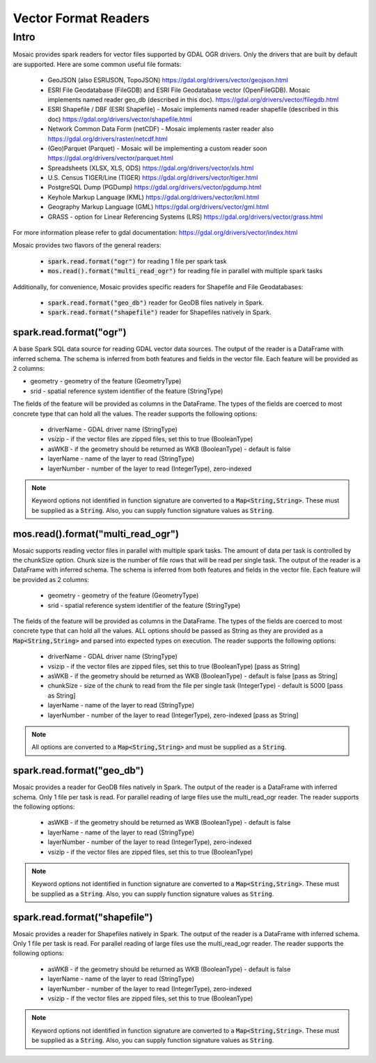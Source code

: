 =====================
Vector Format Readers
=====================


Intro
################
Mosaic provides spark readers for vector files supported by GDAL OGR drivers.
Only the drivers that are built by default are supported.
Here are some common useful file formats:

    * GeoJSON (also ESRIJSON, TopoJSON) https://gdal.org/drivers/vector/geojson.html
    * ESRI File Geodatabase (FileGDB) and ESRI File Geodatabase vector (OpenFileGDB). Mosaic implements named reader geo_db (described in this doc). https://gdal.org/drivers/vector/filegdb.html
    * ESRI Shapefile / DBF (ESRI Shapefile) - Mosaic implements named reader shapefile (described in this doc) https://gdal.org/drivers/vector/shapefile.html
    * Network Common Data Form (netCDF) - Mosaic implements raster reader also https://gdal.org/drivers/raster/netcdf.html
    * (Geo)Parquet (Parquet) - Mosaic will be implementing a custom reader soon https://gdal.org/drivers/vector/parquet.html
    * Spreadsheets (XLSX, XLS, ODS) https://gdal.org/drivers/vector/xls.html
    * U.S. Census TIGER/Line (TIGER) https://gdal.org/drivers/vector/tiger.html
    * PostgreSQL Dump (PGDump) https://gdal.org/drivers/vector/pgdump.html
    * Keyhole Markup Language (KML) https://gdal.org/drivers/vector/kml.html
    * Geography Markup Language (GML) https://gdal.org/drivers/vector/gml.html
    * GRASS - option for Linear Referencing Systems (LRS) https://gdal.org/drivers/vector/grass.html

For more information please refer to gdal documentation: https://gdal.org/drivers/vector/index.html


Mosaic provides two flavors of the general readers:

    * :code:`spark.read.format("ogr")` for reading 1 file per spark task
    * :code:`mos.read().format("multi_read_ogr")` for reading file in parallel with multiple spark tasks

Additionally, for convenience, Mosaic provides specific readers for Shapefile and File Geodatabases:

    * :code:`spark.read.format("geo_db")` reader for GeoDB files natively in Spark.
    * :code:`spark.read.format("shapefile")` reader for Shapefiles natively in Spark.


spark.read.format("ogr")
*************************
A base Spark SQL data source for reading GDAL vector data sources.
The output of the reader is a DataFrame with inferred schema.
The schema is inferred from both features and fields in the vector file.
Each feature will be provided as 2 columns:

* geometry - geometry of the feature (GeometryType)
* srid - spatial reference system identifier of the feature (StringType)

The fields of the feature will be provided as columns in the DataFrame.
The types of the fields are coerced to most concrete type that can hold all the values.
The reader supports the following options:

    * driverName - GDAL driver name (StringType)
    * vsizip - if the vector files are zipped files, set this to true (BooleanType)
    * asWKB - if the geometry should be returned as WKB (BooleanType) - default is false
    * layerName - name of the layer to read (StringType)
    * layerNumber - number of the layer to read (IntegerType), zero-indexed


.. function:: spark.read.format("ogr").load(path)

    Loads a vector file and returns the result as a :class:`DataFrame`.

    :param path: the path of the vector file
    :type path: Column(StringType)
    :return: :class:`DataFrame`

    :example:

.. tabs::
   .. code-tab:: py

    df = spark.read.format("ogr")\
        .option("driverName", "GeoJSON")\
        .option("layerName", "points")\
        .option("asWKB", "false")\
        .load("file:///tmp/points.geojson")
    df.show()
    +--------------------+-------+-----+-----------------+-----------+
    |             field_1|field_2| ... |           geom_1|geom_1_srid|
    +--------------------+-------+-----+-----------------+-----------+
    |       "description"|      1| ... | POINT (1.0 1.0) |       4326|
    |       "description"|      2| ... | POINT (2.0 2.0) |       4326|
    |       "description"|      3| ... | POINT (3.0 3.0) |       4326|
    +--------------------+-------+-----+-----------------+-----------+

   .. code-tab:: scala

    val df = spark.read.format("ogr")
        .option("layerName", "points")
        .option("asWKB", "false")
        .load("file:///tmp/points.geojson")
    df.show()
    +--------------------+-------+-----+-----------------+-----------+
    |             field_1|field_2| ... |           geom_1|geom_1_srid|
    +--------------------+-------+-----+-----------------+-----------+
    |       "description"|      1| ... | POINT (1.0 1.0) |       4326|
    |       "description"|      2| ... | POINT (2.0 2.0) |       4326|
    |       "description"|      3| ... | POINT (3.0 3.0) |       4326|
    +--------------------+-------+-----+-----------------+-----------+

.. note::
    Keyword options not identified in function signature are converted to a :code:`Map<String,String>`.
    These must be supplied as a :code:`String`.
    Also, you can supply function signature values as :code:`String`.


mos.read().format("multi_read_ogr")
***********************************
Mosaic supports reading vector files in parallel with multiple spark tasks.
The amount of data per task is controlled by the chunkSize option.
Chunk size is the number of file rows that will be read per single task.
The output of the reader is a DataFrame with inferred schema.
The schema is inferred from both features and fields in the vector file.
Each feature will be provided as 2 columns:

    * geometry - geometry of the feature (GeometryType)
    * srid - spatial reference system identifier of the feature (StringType)

The fields of the feature will be provided as columns in the DataFrame.
The types of the fields are coerced to most concrete type that can hold all the values.
ALL options should be passed as String as they are provided as a :code:`Map<String,String>`
and parsed into expected types on execution. The reader supports the following options:

    * driverName - GDAL driver name (StringType)
    * vsizip - if the vector files are zipped files, set this to true (BooleanType) [pass as String]
    * asWKB - if the geometry should be returned as WKB (BooleanType) - default is false [pass as String]
    * chunkSize - size of the chunk to read from the file per single task (IntegerType) - default is 5000 [pass as String]
    * layerName - name of the layer to read (StringType)
    * layerNumber - number of the layer to read (IntegerType), zero-indexed [pass as String]


.. function:: mos.read().format("multi_read_ogr").load(path)

    Loads a vector file and returns the result as a :class:`DataFrame`.

    :param path: the path of the vector file
    :type path: Column(StringType)
    :return: :class:`DataFrame`

    :example:

.. tabs::
   .. code-tab:: py

    df = mos.read().format("multi_read_ogr")\
        .option("driverName", "GeoJSON")\
        .option("layerName", "points")\
        .option("asWKB", "false")\
        .load("file:///tmp/points.geojson")
    df.show()
    +--------------------+-------+-----+-----------------+-----------+
    |             field_1|field_2| ... |           geom_1|geom_1_srid|
    +--------------------+-------+-----+-----------------+-----------+
    |       "description"|      1| ... | POINT (1.0 1.0) |       4326|
    |       "description"|      2| ... | POINT (2.0 2.0) |       4326|
    |       "description"|      3| ... | POINT (3.0 3.0) |       4326|
    +--------------------+-------+-----+-----------------+-----------+

   .. code-tab:: scala

    val df = MosaicContext.read.format("multi_read_ogr")
        .option("layerName", "points")
        .option("asWKB", "false")
        .load("file:///tmp/points.geojson")
    df.show()
    +--------------------+-------+-----+-----------------+-----------+
    |             field_1|field_2| ... |           geom_1|geom_1_srid|
    +--------------------+-------+-----+-----------------+-----------+
    |       "description"|      1| ... | POINT (1.0 1.0) |       4326|
    |       "description"|      2| ... | POINT (2.0 2.0) |       4326|
    |       "description"|      3| ... | POINT (3.0 3.0) |       4326|
    +--------------------+-------+-----+-----------------+-----------+

.. note::
    All options are converted to a :code:`Map<String,String>` and must be supplied as a :code:`String`.


spark.read.format("geo_db")
*****************************
Mosaic provides a reader for GeoDB files natively in Spark.
The output of the reader is a DataFrame with inferred schema.
Only 1 file per task is read. For parallel reading of large files use the multi_read_ogr reader.
The reader supports the following options:

    * asWKB - if the geometry should be returned as WKB (BooleanType) - default is false
    * layerName - name of the layer to read (StringType)
    * layerNumber - number of the layer to read (IntegerType), zero-indexed
    * vsizip - if the vector files are zipped files, set this to true (BooleanType)

.. function:: spark.read.format("geo_db").load(path)

    Loads a GeoDB file and returns the result as a :class:`DataFrame`.

    :param path: the path of the GeoDB file
    :type path: Column(StringType)
    :return: :class:`DataFrame`

    :example:

.. tabs::
   .. code-tab:: py

    df = spark.read.format("geo_db")\
        .option("layerName", "points")\
        .option("asWKB", "false")\
        .load("file:///tmp/points.geodb")
    df.show()
    +--------------------+-------+-----+-----------------+-----------+
    |             field_1|field_2| ... |           geom_1|geom_1_srid|
    +--------------------+-------+-----+-----------------+-----------+
    |       "description"|      1| ... | POINT (1.0 1.0) |       4326|
    |       "description"|      2| ... | POINT (2.0 2.0) |       4326|
    |       "description"|      3| ... | POINT (3.0 3.0) |       4326|
    +--------------------+-------+-----+-----------------+-----------+

   .. code-tab:: scala

    val df = spark.read.format("geo_db")
        .option("layerName", "points")
        .option("asWKB", "false")
        .load("file:///tmp/points.geodb")
    df.show()
    +--------------------+-------+-----+-----------------+-----------+
    |             field_1|field_2| ... |           geom_1|geom_1_srid|
    +--------------------+-------+-----+-----------------+-----------+
    |       "description"|      1| ... | POINT (1.0 1.0) |       4326|
    |       "description"|      2| ... | POINT (2.0 2.0) |       4326|
    |       "description"|      3| ... | POINT (3.0 3.0) |       4326|
    +--------------------+-------+-----+-----------------+-----------+

.. note::
    Keyword options not identified in function signature are converted to a :code:`Map<String,String>`.
    These must be supplied as a :code:`String`.
    Also, you can supply function signature values as :code:`String`.


spark.read.format("shapefile")
********************************
Mosaic provides a reader for Shapefiles natively in Spark.
The output of the reader is a DataFrame with inferred schema.
Only 1 file per task is read. For parallel reading of large files use the multi_read_ogr reader.
The reader supports the following options:

    * asWKB - if the geometry should be returned as WKB (BooleanType) - default is false
    * layerName - name of the layer to read (StringType)
    * layerNumber - number of the layer to read (IntegerType), zero-indexed
    * vsizip - if the vector files are zipped files, set this to true (BooleanType)

.. function:: spark.read.format("shapefile").load(path)

    Loads a Shapefile and returns the result as a :class:`DataFrame`.

    :param path: the path of the Shapefile
    :type path: Column(StringType)
    :return: :class:`DataFrame`

    :example:

.. tabs::
   .. code-tab:: py

    df = spark.read.format("shapefile")\
        .option("layerName", "points")\
        .option("asWKB", "false")\
        .load("file:///tmp/points.shp")
    df.show()
    +--------------------+-------+-----+-----------------+-----------+
    |             field_1|field_2| ... |           geom_1|geom_1_srid|
    +--------------------+-------+-----+-----------------+-----------+
    |       "description"|      1| ... | POINT (1.0 1.0) |       4326|
    |       "description"|      2| ... | POINT (2.0 2.0) |       4326|
    |       "description"|      3| ... | POINT (3.0 3.0) |       4326|
    +--------------------+-------+-----+-----------------+-----------+

   .. code-tab:: scala

    val df = spark.read.format("shapefile")
        .option("layerName", "points")
        .option("asWKB", "false")
        .load("file:///tmp/points.shp")
    df.show()
    +--------------------+-------+-----+-----------------+-----------+
    |             field_1|field_2| ... |           geom_1|geom_1_srid|
    +--------------------+-------+-----+-----------------+-----------+
    |       "description"|      1| ... | POINT (1.0 1.0) |       4326|
    |       "description"|      2| ... | POINT (2.0 2.0) |       4326|
    |       "description"|      3| ... | POINT (3.0 3.0) |       4326|
    +--------------------+-------+-----+-----------------+-----------+

.. note::
    Keyword options not identified in function signature are converted to a :code:`Map<String,String>`.
    These must be supplied as a :code:`String`.
    Also, you can supply function signature values as :code:`String`.
